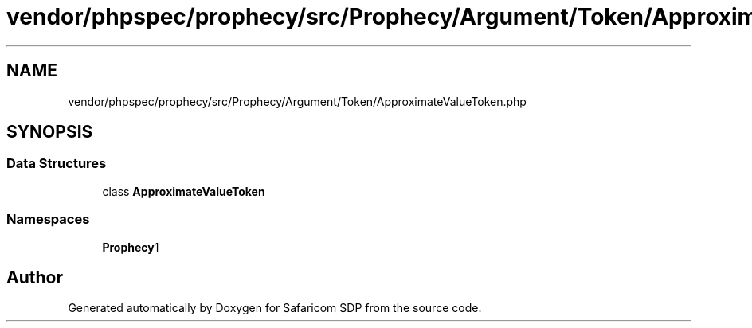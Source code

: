 .TH "vendor/phpspec/prophecy/src/Prophecy/Argument/Token/ApproximateValueToken.php" 3 "Sat Sep 26 2020" "Safaricom SDP" \" -*- nroff -*-
.ad l
.nh
.SH NAME
vendor/phpspec/prophecy/src/Prophecy/Argument/Token/ApproximateValueToken.php
.SH SYNOPSIS
.br
.PP
.SS "Data Structures"

.in +1c
.ti -1c
.RI "class \fBApproximateValueToken\fP"
.br
.in -1c
.SS "Namespaces"

.in +1c
.ti -1c
.RI " \fBProphecy\\Argument\\Token\fP"
.br
.in -1c
.SH "Author"
.PP 
Generated automatically by Doxygen for Safaricom SDP from the source code\&.
